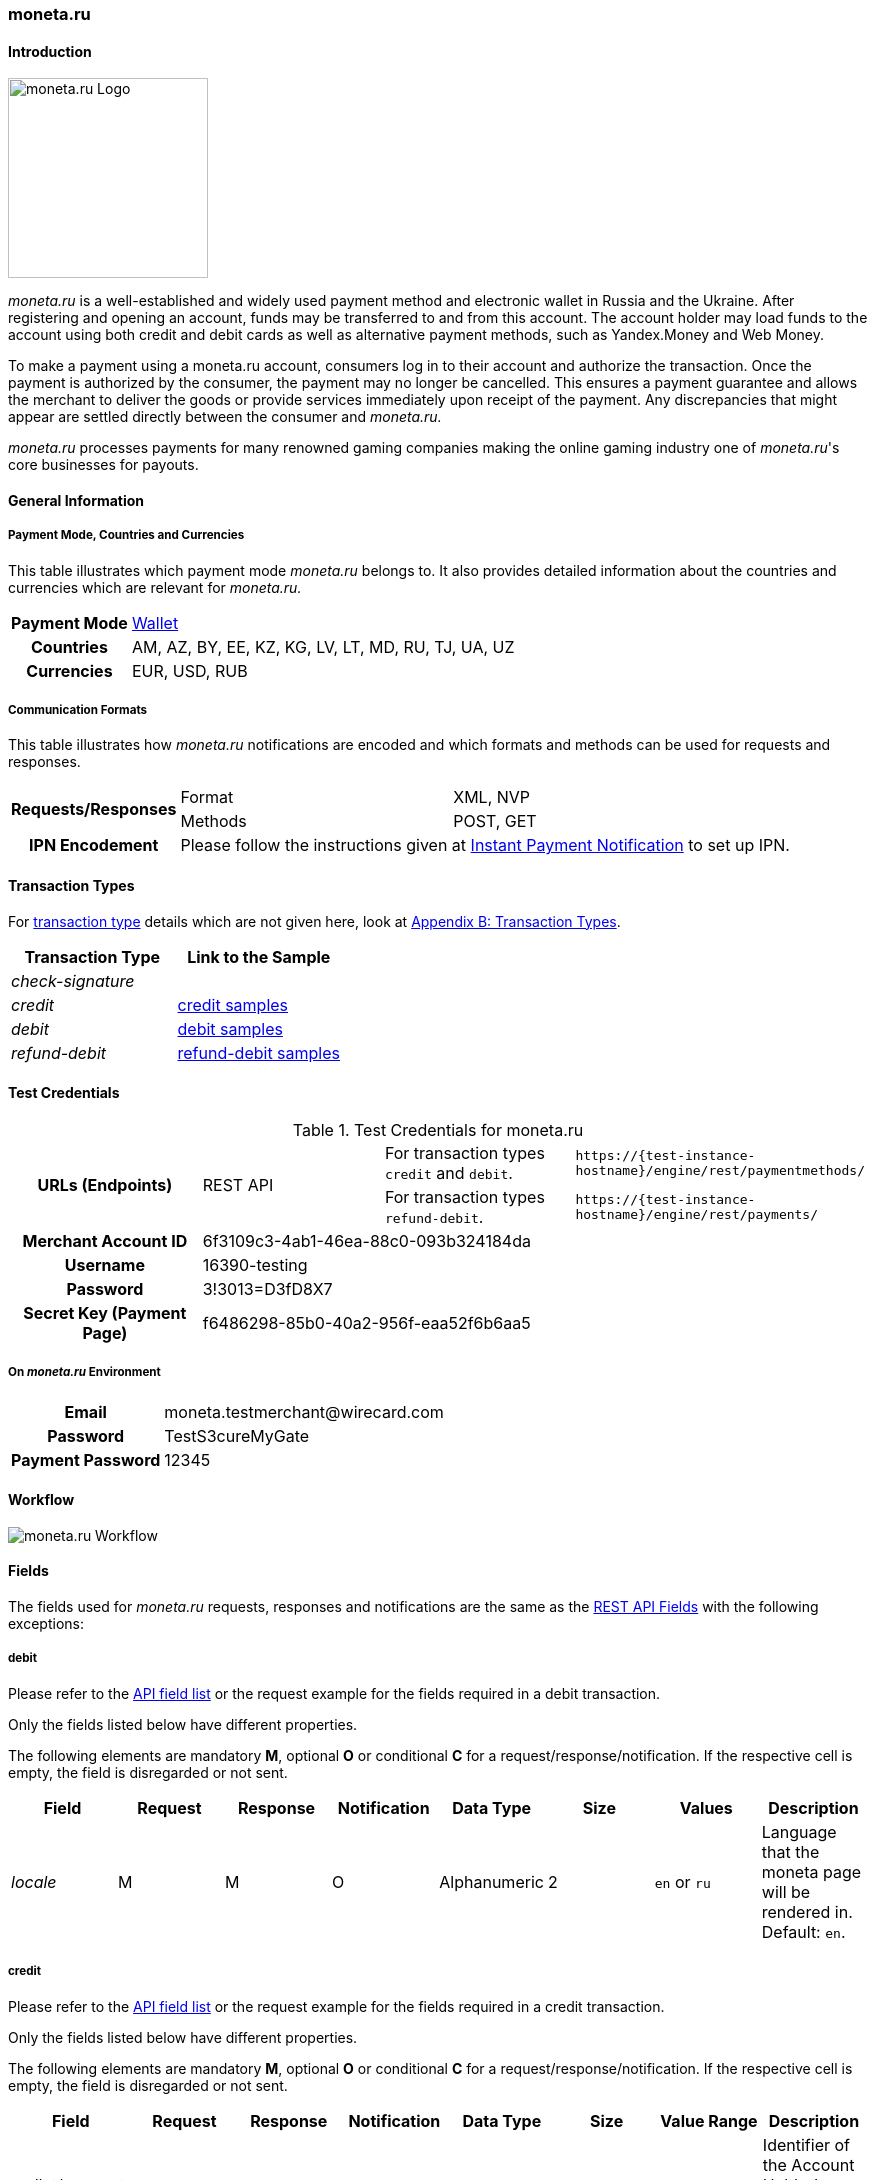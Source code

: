 [#monetaRu]
=== moneta.ru

[#monetaRu_Introduction]
==== Introduction
[.clearfix]
--
[.right]
image::images/11-17-moneta-ru/moneta-ru-logo.png[moneta.ru Logo, width=200]

_moneta.ru_ is a well-established and widely used payment method and
electronic wallet in Russia and the Ukraine. After registering and
opening an account, funds may be transferred to and from this account.
The account holder may load funds to the account using both credit and
debit cards as well as alternative payment methods, such as Yandex.Money
and Web Money.
--

To make a payment using a moneta.ru account, consumers log in to their
account and authorize the transaction. Once the payment is authorized by
the consumer, the payment may no longer be cancelled. This ensures a
payment guarantee and allows the merchant to deliver the goods or
provide services immediately upon receipt of the payment. Any
discrepancies that might appear are settled directly between the
consumer and _moneta.ru._

_moneta.ru_ processes payments for many renowned gaming companies making
the online gaming industry one of _moneta.ru_'s core businesses for
payouts.

[#monetaRu_GeneralInformation]
==== General Information

[#monetaRu_PaymentModeCountriesandCurrencies]
===== Payment Mode, Countries and Currencies

This table illustrates which payment mode _moneta.ru_ belongs to. It
also provides detailed information about the countries and currencies
which are relevant for _moneta.ru._

[%autowidth,cols="h,"]
|===
| Payment Mode | <<PaymentMethods_PaymentMode_Wallet, Wallet>>
| Countries    | AM, AZ, BY, EE, KZ, KG, LV, LT, MD, RU, TJ, UA, UZ
| Currencies   | EUR, USD, RUB
|===

[#monetaRu_CommunicationFormats]
===== Communication Formats

This table illustrates how _moneta.ru_ notifications are encoded and
which formats and methods can be used for requests and responses.

[%autowidth]
|===
.2+h| Requests/Responses | Format   | XML, NVP
                         | Methods  | POST, GET
   h| IPN Encodement   2+| Please follow the instructions given at <<GeneralPlatformFeatures_IPN, Instant Payment Notification>> to set up IPN.
|===


[#monetaRu_TransactionTypes]
==== Transaction Types

For <<Glossary_TransactionType, transaction type>> details which are not given
here, look at <<AppendixB, Appendix B: Transaction Types>>.

[cols="e,"]
|===
| Transaction Type | Link to the Sample

| check-signature  |
| credit           | <<monetaRu_Samples_credit, credit samples>>
| debit            | <<monetaRu_Samples_debit, debit samples>>
| refund-debit     | <<monetaRu_Samples_refundDebit, refund-debit samples>>
|===

[#monetaRu_TestCredentials]
==== Test Credentials


.Test Credentials for moneta.ru
[stripes=none]
|===
.2+h|URLs (Endpoints)       .2+| REST API | For transaction types ``credit`` and ``debit``. | ``\https://{test-instance-hostname}/engine/rest/paymentmethods/``
                                          | For transaction types ``refund-debit``.         | ``\https://{test-instance-hostname}/engine/rest/payments/``
h| Merchant Account ID       3+| 6f3109c3-4ab1-46ea-88c0-093b324184da
h| Username                  3+| 16390-testing
h| Password                  3+| 3!3013=D3fD8X7
h| Secret Key (Payment Page) 3+| f6486298-85b0-40a2-956f-eaa52f6b6aa5
|===

[#monetaRu_AdditionalTestCredentials]
===== On _moneta.ru_ Environment

[%autowidth,cols="h,"]
|===
| Email             | \moneta.testmerchant@wirecard.com
| Password          | TestS3cureMyGate
| Payment Password  | 12345
|===

[#monetaRu_Workflow]
==== Workflow

image::images/11-17-moneta-ru/moneta-ru-workflow.png[moneta.ru Workflow]

[#monetaRu_Fields]
==== Fields

The fields used for _moneta.ru_ requests, responses and notifications are
the same as the <<RestApi_Fields, REST API Fields>> with the following exceptions:

[#monetaRu_Fields_debit]
===== debit

Please refer to the <<RestApi_Fields, API field list>>
or the request example for the fields required in a debit transaction.

Only the fields listed below have different properties.

The following elements are mandatory *M*, optional *O* or conditional
*C* for a request/response/notification. If the respective cell is
empty, the field is disregarded or not sent.

[cols="e,,,,,,,"]
|===
| Field  | Request | Response | Notification | Data Type    | Size | Values           | Description

| locale | M       | M        | O            | Alphanumeric | 2    | ``en`` or ``ru`` | Language that the moneta page will be rendered in. Default: ``en``.
|===

[#monetaRu_Fields_credit]
===== credit

Please refer to the <<RestApi_Fields, API field list>>
or the request example for the fields required in a credit transaction.

Only the fields listed below have different properties.

The following elements are mandatory *M*, optional *O* or conditional
*C* for a request/response/notification. If the respective cell is
empty, the field is disregarded or not sent.

[cols="e,,,,,,,"]
|===
| Field            | Request | Response | Notification | Data Type    | Size | Value Range | Description

|wallet/account-id | M       | M        | O            | Alphanumeric | 100  | Numeric     | Identifier of the Account Holder's Moneta Wallet Account.
|===

[#monetaRu_Samples]
==== Samples

NOTE: For XML we do not list any notification samples. See <<GeneralPlatformFeatures_IPN_NotificationExamples, IPN Notification Examples>>, for notification samples.

[#monetaRu_Samples_debit]
===== debit

.XML debit Request (Successful)
[source,xml,subs=attributes+]
----
<?xml version="1.0" encoding="utf-8"?>
<payment xmlns="http://www.elastic-payments.com/schema/payment">
   <payment-methods>
      <payment-method name="moneta_ru" />
   </payment-methods>
   <merchant-account-id>6f3109c3-4ab1-46ea-88c0-093b324184da</merchant-account-id>
   <request-id>{{$guid}}</request-id>
   <transaction-type>debit</transaction-type>
   <requested-amount currency="EUR">1.00</requested-amount>
   <order-number>180925092813363</order-number>
   <order-detail>Test product 001</order-detail>
   <ip-address>127.0.0.1</ip-address>
   <locale>en</locale>
   <account-holder>
      <first-name>John</first-name>
      <last-name>Doe</last-name>
      <email>john.doe@wirecard.com</email>
   </account-holder>
      <notifications>
         <notification url="add.your.url.here"/>
      </notifications>
   <cancel-redirect-url>https://{pp-redirect-url-cancel}</cancel-redirect-url>
   <success-redirect-url>https://{pp-redirect-url-success}</success-redirect-url>
   <fail-redirect-url>https://{pp-redirect-url-error}</fail-redirect-url>
</payment>
----

.XML debit Response (Successful)
[source,xml,subs=attributes+]
----
<?xml version="1.0" encoding="utf-8" standalone="yes"?>
<payment xmlns="http://www.elastic-payments.com/schema/payment" xmlns:ns2="http://www.elastic-payments.com/schema/epa/transaction">
   <merchant-account-id>6f3109c3-4ab1-46ea-88c0-093b324184da</merchant-account-id>
   <transaction-id>7238e0c5-8270-4fa3-b06d-3fe6d3f26d48</transaction-id>
   <request-id>d82fc3a0-8bcc-4c35-998d-b66b39697f69</request-id>
   <transaction-type>debit</transaction-type>
   <transaction-state>success</transaction-state>
   <completion-time-stamp>2018-09-25T07:28:13.000Z</completion-time-stamp>
   <statuses>
      <status code="201.0000" description="The resource was successfully created." severity="information" />
   </statuses>
   <requested-amount currency="EUR">1.00</requested-amount>
   <account-holder>
      <first-name>John</first-name>
      <last-name>Doe</last-name>
      <email>john.doe@wirecard.com</email>
   </account-holder>
   <ip-address>127.0.0.1</ip-address>
   <order-number>180925092813363</order-number>
   <order-detail>Test product 001</order-detail>
   <notifications>
      <notification url="add.your.url.here"/>
   </notifications>
   <payment-methods>
      <payment-method url="https://demo.moneta.ru:443/assistant.htm?MNT_ID=75484984&amp;MNT_TRANSACTION_ID=d82fc3a0-8bcc-4c35-998d-b66b39697f69&amp;MNT_CURRENCY_CODE=EUR&amp;MNT_AMOUNT=1.00&amp;MNT_DESCRIPTION=Test+product+001&amp;MNT_SUCCESS_URL=https%3A%2F%2F{test-instance-hostname}%3A443%2Fengine%2Fnotification%2Fmoneta%2Fredirect%2F7238e0c5-8270-4fa3-b06d-3fe6d3f26d48%2F&amp;MNT_FAIL_URL=https%3A%2F%2Fdemoshop-test.wirecard.com%2Fdemoshop%2F%23%21%2Ferror&amp;moneta.locale=en&amp;MNT_TEST_MODE=0&amp;MNT_CUSTOM1=7238e0c5-8270-4fa3-b06d-3fe6d3f26d48&amp;MNT_CUSTOM2=180925092813363&amp;MNT_CUSTOM3=moneta_ru&amp;MNT_SIGNATURE=245fdbb37ed7ac20b40f348625734ec3&amp;paymentSystem.unitId=1015&amp;paymentSystem.limitIds=1015" name="moneta_ru" />
   </payment-methods>
   <cancel-redirect-url>https://{pp-redirect-url-cancel}</cancel-redirect-url>
   <fail-redirect-url>https://{pp-redirect-url-error}</fail-redirect-url>
   <success-redirect-url>https://{pp-redirect-url-success}</success-redirect-url>
   <locale>en</locale>
</payment>
----

.XML debit Request (Failure)
[source,xml]
----
<?xml version="1.0" encoding="utf-8"?>
<payment xmlns="http://www.elastic-payments.com/schema/payment">
   <payment-methods>
      <payment-method name="moneta_ru" />
   </payment-methods>
   <merchant-account-id>6f3109c3-4ab1-46ea-88c0-093b324184da</merchant-account-id>
   <request-id>{{$guid}}</request-id>
   <transaction-type>debit</transaction-type>
</payment>
----

.XML debit Response (Failure)
[source,xml]
----
<?xml version="1.0" encoding="utf-8" standalone="yes"?>
<payment xmlns="http://www.elastic-payments.com/schema/payment" xmlns:ns2="http://www.elastic-payments.com/schema/epa/transaction">
   <merchant-account-id>6f3109c3-4ab1-46ea-88c0-093b324184da</merchant-account-id>
   <request-id>1848e744-b30c-4912-8ef5-74be7a94af06</request-id>
   <transaction-type>debit</transaction-type>
   <transaction-state>failed</transaction-state>
   <statuses>
      <status code="400.1011" description="The Requested Amount has not been provided.  Please check your input and try again." severity="error" />
   </statuses>
   <payment-methods>
      <payment-method name="moneta_ru" />
   </payment-methods>
</payment>
----

[#monetaRu_Samples_credit]
===== credit

.XML credit Request (Successful)
[source,xml]
----
<?xml version="1.0" encoding="utf-8"?>
<payment xmlns="http://www.elastic-payments.com/schema/payment">
   <merchant-account-id>6f3109c3-4ab1-46ea-88c0-093b324184da</merchant-account-id>
   <request-id>{{$guid}}</request-id>
   <transaction-type>credit</transaction-type>
   <requested-amount currency="USD">0.10</requested-amount>
   <ip-address>127.0.0.1</ip-address>
   <wallet>
      <account-id>70550125</account-id>
   </wallet>
   <payment-methods>
      <payment-method name="moneta_ru" />
   </payment-methods>
</payment>
----

.XML credit Response (Successful)
[source,xml]
----
<?xml version="1.0" encoding="utf-8" standalone="yes"?>
<payment xmlns="http://www.elastic-payments.com/schema/payment" xmlns:ns2="http://www.elastic-payments.com/schema/epa/transaction">
   <merchant-account-id>6f3109c3-4ab1-46ea-88c0-093b324184da</merchant-account-id>
   <transaction-id>5214fa2f-0196-4f13-aa0c-4c42d172e608</transaction-id>
   <request-id>ed1c76f1-3483-44f2-8beb-a79f0a9985d1</request-id>
   <transaction-type>credit</transaction-type>
   <transaction-state>success</transaction-state>
   <completion-time-stamp>2018-09-27T06:48:13.000Z</completion-time-stamp>
   <statuses>
      <status code="201.0000" description="The resource was successfully created." severity="information" />
   </statuses>
   <requested-amount currency="USD">0.10</requested-amount>
   <ip-address>127.0.0.1</ip-address>
   <payment-methods>
      <payment-method name="moneta_ru" />
   </payment-methods>
   <wallet>
      <account-id>70550125</account-id>
   </wallet>
</payment>
----

.XML credit Request (Failure)
[source,xml]
----
<?xml version="1.0" encoding="utf-8"?>
<payment xmlns="http://www.elastic-payments.com/schema/payment">
   <merchant-account-id>6f3109c3-4ab1-46ea-88c0-093b324184da</merchant-account-id>
   <request-id>93d0e001-f2a6-4277-8006-fba5c0491e2f</request-id>
   <transaction-type>credit</transaction-type>
   <ip-address>127.0.0.1</ip-address>
   <wallet>
      <account-id>70550125</account-id>
   </wallet>
   <payment-methods>
      <payment-method name="moneta_ru" />
   </payment-methods>
</payment>
----

.XML credit Response (Failure)
[source,xml]
----
<?xml version="1.0" encoding="utf-8" standalone="yes"?>
<payment xmlns="http://www.elastic-payments.com/schema/payment" xmlns:ns2="http://www.elastic-payments.com/schema/epa/transaction">
   <merchant-account-id>6f3109c3-4ab1-46ea-88c0-093b324184da</merchant-account-id>
   <request-id>93d0e001-f2a6-4277-8006-fba5c0491e2f</request-id>
   <transaction-type>credit</transaction-type>
   <transaction-state>failed</transaction-state>
   <statuses>
      <status code="400.1011" description="The Requested Amount has not been provided.  Please check your input and try again." severity="error" />
   </statuses>
   <ip-address>127.0.0.1</ip-address>
   <payment-methods>
      <payment-method name="moneta_ru" />
   </payment-methods>
   <wallet>
      <account-id>70550125</account-id>
   </wallet>
</payment>
----

[#monetaRu_Samples_refundDebit]
===== refund-debit

.XML refund-debit Request (Successful)
[source,xml]
----
<?xml version="1.0" encoding="utf-8"?>
<payment xmlns="http://www.elastic-payments.com/schema/payment">
   <merchant-account-id>6f3109c3-4ab1-46ea-88c0-093b324184da</merchant-account-id>
   <request-id>{{$guid}}</request-id>
   <transaction-type>refund-debit</transaction-type>
   <requested-amount currency="EUR">1.00</requested-amount>
   <parent-transaction-id>fc6bc03d-de2f-47c3-93df-717fe017a3a6</parent-transaction-id>
   <payment-methods>
      <payment-method name="moneta_ru" />
   </payment-methods>
</payment>
----

.XML refund-debit Response (Successful)
[source,xml,subs=attributes+]
----
<?xml version="1.0" encoding="utf-8" standalone="yes"?>
<payment xmlns="http://www.elastic-payments.com/schema/payment" xmlns:ns2="http://www.elastic-payments.com/schema/epa/transaction" self="https://{test-instance-hostname}:443/engine/rest/merchants/6f3109c3-4ab1-46ea-88c0-093b324184da/payments/55683493-aec9-4c58-90e1-a0e79e9a90c6">
   <merchant-account-id ref="https://{test-instance-hostname}:443/engine/rest/config/merchants/6f3109c3-4ab1-46ea-88c0-093b324184da">6f3109c3-4ab1-46ea-88c0-093b324184da</merchant-account-id>
   <transaction-id>55683493-aec9-4c58-90e1-a0e79e9a90c6</transaction-id>
   <request-id>fedf4ef6-7bfe-4b8e-ba49-df5a15d327ea</request-id>
   <transaction-type>refund-debit</transaction-type>
   <transaction-state>success</transaction-state>
   <completion-time-stamp>2018-09-27T06:48:56.000Z</completion-time-stamp>
   <statuses>
      <status code="201.0000" description="moneta_ru:The resource was successfully created." severity="information" />
   </statuses>
   <requested-amount currency="EUR">1.00</requested-amount>
   <parent-transaction-id>fc6bc03d-de2f-47c3-93df-717fe017a3a6</parent-transaction-id>
   <account-holder>
      <first-name>John</first-name>
      <last-name>Doe</last-name>
      <email>john.doe@wirecard.com</email>
   </account-holder>
   <ip-address>127.0.0.1</ip-address>
   <order-number>180925092813363</order-number>
   <order-detail>Test product 001</order-detail>
   <notifications>
      <notification url="add.your.url.here"/>
   </notifications>
   <payment-methods>
      <payment-method name="moneta_ru" />
   </payment-methods>
   <parent-transaction-amount currency="EUR">1.000000</parent-transaction-amount>
   <api-id>elastic-api</api-id>
   <cancel-redirect-url>https://{pp-redirect-url-cancel}</cancel-redirect-url>
   <fail-redirect-url>https://{pp-redirect-url-error}</fail-redirect-url>
   <success-redirect-url>https://{pp-redirect-url-success}</success-redirect-url>
   <locale>en</locale>
   <wallet>
      <account-id>38038281</account-id>
   </wallet>
   <iso>
      <pos-transaction-time>064856</pos-transaction-time>
      <pos-transaction-date>0927</pos-transaction-date>
   </iso>
   <provider-account-id>75484984</provider-account-id>
</payment>
----

.XML refund-debit Request (Failure)
[source,xml]
----
 <?xml version="1.0" encoding="utf-8"?>
<payment xmlns="http://www.elastic-payments.com/schema/payment">
   <merchant-account-id>6f3109c3-4ab1-46ea-88c0-093b324184da</merchant-account-id>
   <request-id>{{$guid}}</request-id>
   <transaction-type>refund-debit</transaction-type>
   <requested-amount currency="EUR">1.00</requested-amount>
   <parent-transaction-id>fc6bc03d-de2f-47c3-93df-717fe017a3a6</parent-transaction-id>
   <payment-methods>
      <payment-method name="moneta_ru" />
   </payment-methods>
</payment>
----

NOTE: The merchant receives an _XML refund-debit Response (Failure)_, if the
acquirer did not respond due to e.g. a server downtime.

.XML refund-debit Response (Failure)
[source,xml,subs=attributes+]
----
<?xml version="1.0" encoding="utf-8" standalone="yes"?>
<payment xmlns="http://www.elastic-payments.com/schema/payment" xmlns:ns2="http://www.elastic-payments.com/schema/epa/transaction">
   <merchant-account-id>6f3109c3-4ab1-46ea-88c0-093b324184da</merchant-account-id>
   <transaction-id>ddc902ec-ae18-44e3-8e12-b261eb9b2437</transaction-id>
   <request-id>96b97dd0-26ef-4d3f-a23a-b3f66f3a95db</request-id>
   <transaction-type>refund-debit</transaction-type>
   <transaction-state>failed</transaction-state>
   <completion-time-stamp>2018-09-27T06:50:19.000Z</completion-time-stamp>
   <statuses>
      <status code="500.1999" description="The acquirer returned an unknown response.  Contact Technical Support." severity="error" />
   </statuses>
   <requested-amount currency="EUR">1.00</requested-amount>
   <parent-transaction-id>fc6bc03d-de2f-47c3-93df-717fe017a3a6</parent-transaction-id>
   <account-holder>
      <first-name>John</first-name>
      <last-name>Doe</last-name>
      <email>john.doe@wirecard.com</email>
   </account-holder>
   <order-number>180925092813363</order-number>
   <order-detail>Test product 001</order-detail>
   <notifications>
      <notification url="add.your.url.here"/>
   </notifications>
   <payment-methods>
      <payment-method name="moneta_ru" />
   </payment-methods>
   <api-id>---</api-id>
   <cancel-redirect-url>https://{pp-redirect-url-cancel}</cancel-redirect-url>
   <fail-redirect-url>https://{pp-redirect-url-error}</fail-redirect-url>
   <success-redirect-url>https://{pp-redirect-url-success}</success-redirect-url>
   <locale>en</locale>
   <wallet>
      <account-id>38038281</account-id>
   </wallet>
</payment>
----
